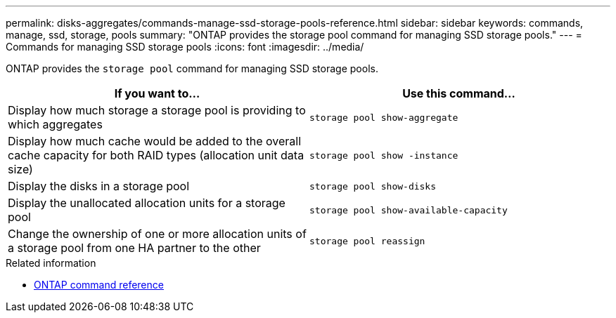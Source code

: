 ---
permalink: disks-aggregates/commands-manage-ssd-storage-pools-reference.html
sidebar: sidebar
keywords: commands, manage, ssd, storage, pools
summary: "ONTAP provides the storage pool command for managing SSD storage pools."
---
= Commands for managing SSD storage pools
:icons: font
:imagesdir: ../media/

[.lead]
ONTAP provides the `storage pool` command for managing SSD storage pools.

|===

h| If you want to... h| Use this command...

a|
Display how much storage a storage pool is providing to which aggregates
a|
`storage pool show-aggregate`
a|
Display how much cache would be added to the overall cache capacity for both RAID types (allocation unit data size)
a|
`storage pool show -instance`
a|
Display the disks in a storage pool
a|
`storage pool show-disks`
a|
Display the unallocated allocation units for a storage pool
a|
`storage pool show-available-capacity`
a|
Change the ownership of one or more allocation units of a storage pool from one HA partner to the other
a|
`storage pool reassign`
|===

.Related information

* https://docs.netapp.com/us-en/ontap-cli[ONTAP command reference^]

// 16 may 2024, ontapdoc-1986